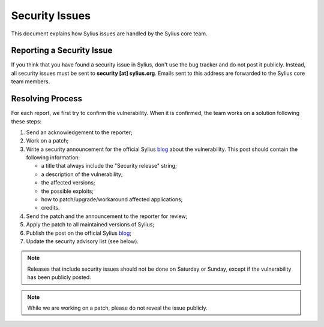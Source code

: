 Security Issues
===============

This document explains how Sylius issues are handled by the Sylius
core team.

Reporting a Security Issue
--------------------------

If you think that you have found a security issue in Sylius, don't use the 
bug tracker and do not post it publicly. Instead, all
security issues must be sent to **security [at] sylius.org**. Emails sent to
this address are forwarded to the Sylius core team members.

Resolving Process
-----------------

For each report, we first try to confirm the vulnerability. When it is
confirmed, the team works on a solution following these steps:

1. Send an acknowledgement to the reporter;
2. Work on a patch;
3. Write a security announcement for the official Sylius `blog`_ about the
   vulnerability. This post should contain the following information:

   * a title that always include the "Security release" string;
   * a description of the vulnerability;
   * the affected versions;
   * the possible exploits;
   * how to patch/upgrade/workaround affected applications;
   * credits.
4. Send the patch and the announcement to the reporter for review;
5. Apply the patch to all maintained versions of Sylius;
6. Publish the post on the official Sylius `blog`_;
7. Update the security advisory list (see below).

.. note::

    Releases that include security issues should not be done on Saturday or
    Sunday, except if the vulnerability has been publicly posted.

.. note::

    While we are working on a patch, please do not reveal the issue publicly.

.. _Git repository:      https://github.com/Sylius/Sylius
.. _blog:                http://sylius.org/blog
